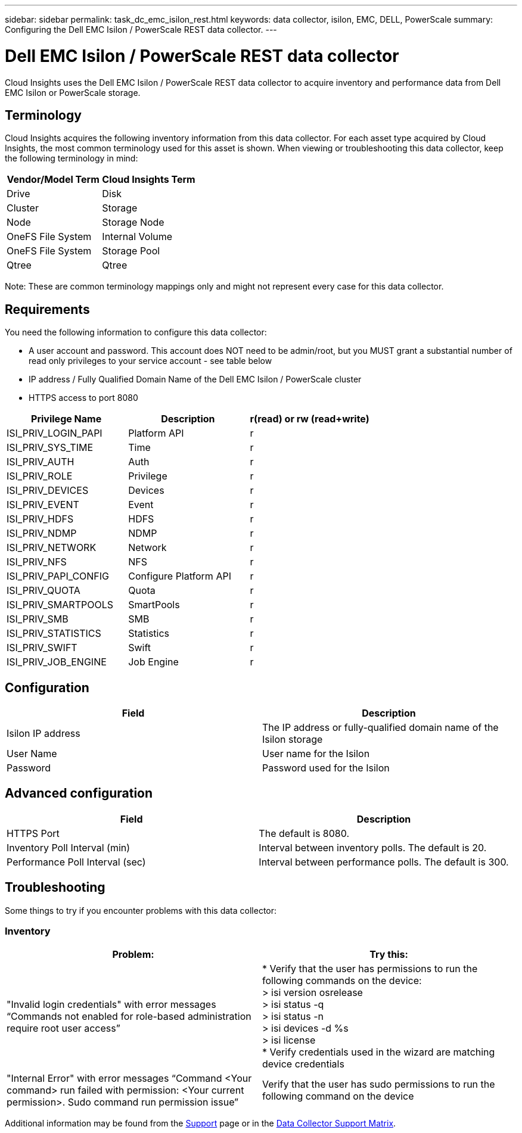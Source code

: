 ---
sidebar: sidebar
permalink: task_dc_emc_isilon_rest.html
keywords: data collector, isilon, EMC, DELL, PowerScale
summary: Configuring the Dell EMC Isilon / PowerScale REST data collector.
---

= Dell EMC Isilon / PowerScale REST data collector
:toc: macro
:hardbreaks:
:toclevels: 1
:nofooter:
:icons: font
:linkattrs:
:imagesdir: ./media/

[.lead]
Cloud Insights uses the Dell EMC Isilon / PowerScale REST data collector to acquire inventory and performance data from Dell EMC Isilon or PowerScale storage. 

== Terminology

Cloud Insights acquires the following inventory information from this data collector. For each asset type acquired by Cloud Insights, the most common terminology used for this asset is shown. When viewing or troubleshooting this data collector, keep the following terminology in mind:

[cols=2*, options="header", cols"50,50"]
|===
|Vendor/Model Term|Cloud Insights Term 
|Drive|Disk
|Cluster|Storage
|Node|Storage Node
|OneFS File System|Internal Volume
|OneFS File System|Storage Pool
|Qtree|Qtree
|===

Note: These are common terminology mappings only and might not represent every case for this data collector. 

== Requirements

You need the following information to configure this data collector:

* A user account and password. This account does NOT need to be admin/root, but you MUST grant a substantial number of read only privileges to your service account - see table below
* IP address / Fully Qualified Domain Name of the Dell EMC Isilon / PowerScale cluster
* HTTPS access to port 8080

[cols=3*, options="header", cols"33,33,33"]
|===
|Privilege Name|Description|r(read) or rw (read+write)
|ISI_PRIV_LOGIN_PAPI|Platform API|r
|ISI_PRIV_SYS_TIME|Time|r
|ISI_PRIV_AUTH|Auth|r
|ISI_PRIV_ROLE|Privilege|r
|ISI_PRIV_DEVICES|Devices|r
|ISI_PRIV_EVENT|Event|r
|ISI_PRIV_HDFS|HDFS|r
|ISI_PRIV_NDMP|NDMP|r
|ISI_PRIV_NETWORK|Network|r
|ISI_PRIV_NFS|NFS|r
|ISI_PRIV_PAPI_CONFIG|Configure Platform API|r
|ISI_PRIV_QUOTA|Quota|r
|ISI_PRIV_SMARTPOOLS|SmartPools|r
|ISI_PRIV_SMB|SMB|r
|ISI_PRIV_STATISTICS|Statistics|r
|ISI_PRIV_SWIFT|Swift|r
|ISI_PRIV_JOB_ENGINE|Job Engine|r
|===

== Configuration

[cols=2*, options="header", cols"50,50"]
|===
|Field|Description 
|Isilon IP address|The IP address or fully-qualified domain name of the Isilon storage 
|User Name|User name for the Isilon
|Password|Password used for the Isilon
|===

== Advanced configuration

[cols=2*, options="header", cols"50,50"]
|===
|Field|Description
|HTTPS Port|The default is 8080. 
|Inventory Poll Interval (min)|	Interval between inventory polls. The default is 20. 
|Performance Poll Interval (sec)|Interval between performance polls. The default is 300.
//|SSH Process Wait Timeout|SSH process timeout period. The default is 60.

|===

           
== Troubleshooting
Some things to try if you encounter problems with this data collector:

=== Inventory

[cols=2*, options="header", cols"50,50"]
|===
|Problem:|Try this:
|"Invalid login credentials" with error messages “Commands not enabled for role-based administration require root user access”
|* Verify that the user has permissions to run the following commands on the device:
  > isi version osrelease
  > isi status -q
  > isi status -n
  > isi devices -d %s
  > isi license
* Verify credentials used in the wizard are matching device credentials
|"Internal Error" with error messages “Command <Your command> run failed with permission: <Your current permission>. Sudo command run permission issue”
|Verify that the user has sudo permissions to run the following command on the device
|===

Additional information may be found from the link:concept_requesting_support.html[Support] page or in the link:https://docs.netapp.com/us-en/cloudinsights/CloudInsightsDataCollectorSupportMatrix.pdf[Data Collector Support Matrix].
